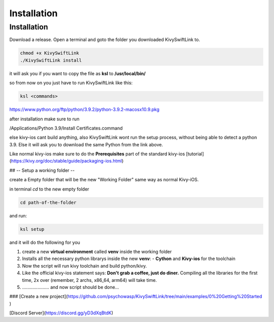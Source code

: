 Installation
=====

.. _installation:

Installation
------------

Download a release.
Open a terminal and goto the folder you downloaded KivySwiftLink to.

.. code-block:: console

   chmod +x KivySwiftLink
   ./KivySwiftLink install


it will ask you if you want to copy the file as **ksl** to **/usr/local/bin/**

so from now on you just have to run KivySwiftLink like this:

.. code-block:: shell

   ksl <commands>





https://www.python.org/ftp/python/3.9.2/python-3.9.2-macosx10.9.pkg

after installation make sure to run 

/Applications/Python 3.9/Install Certificates.command

else kivy-ios cant build anything, also KivySwiftLink wont run the setup process, without being able to detect a python 3.9.
Else it will ask you to download the same Python from the link above.

Like normal kivy-ios make sure to do the **Prerequisites** part of the standard kivy-ios [tutorial](https://kivy.org/doc/stable/guide/packaging-ios.html)  

## -- Setup a working folder --

create a Empty folder that will be the new "Working Folder"
same way as normal Kivy-iOS.

in terminal
`cd` to the new empty folder

.. code-block:: shell

   cd path-of-the-folder

and run:

.. code-block:: shell

   ksl setup


and it will do the following for you

1. create a new **virtual environment** called **venv** inside the working folder 
2. Installs all the necessary python librarys inside the new **venv**: 
   - **Cython** and **Kivy-ios** for the toolchain

3. Now the script will run kivy toolchain and build python/kivy.
4. Like the official kivy-ios statement says: **Don't grab a coffee, just do diner.** Compiling all the libraries for the first time, 2x over (remember, 2 archs, x86_64, arm64) will take time.
5. ..................... and now script should be done...

### [Create a new project](https://github.com/psychowasp/KivySwiftLink/tree/main/examples/0%20Getting%20Started ) 


[Discord Server](https://discord.gg/yD3dXqBtdK)
